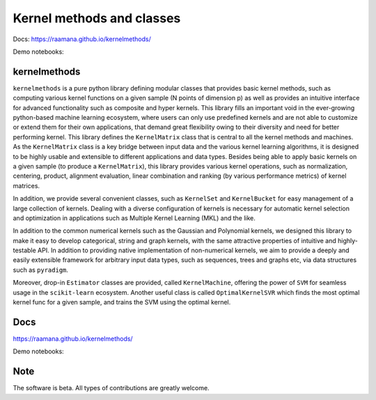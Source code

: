 ==========================
Kernel methods and classes
==========================


.. image:: https://img.shields.io/pypi/v/kernelmethods.svg
        :target: https://pypi.python.org/pypi/kernelmethods

.. image:: https://img.shields.io/travis/raamana/kernelmethods.svg
        :target: https://travis-ci.org/raamana/kernelmethods

.. image:: https://coveralls.io/repos/github/raamana/kernelmethods/badge.svg?branch=master
    :target: https://coveralls.io/github/raamana/kernelmethods?branch=master


Docs: https://raamana.github.io/kernelmethods/

Demo notebooks:

.. image:: https://mybinder.org/badge_logo.svg
 :target: https://mybinder.org/v2/gh/raamana/kernelmethods/master?filepath=demo_tutorials%2Fdemo_kernelmethods.ipynb

kernelmethods
-------------

.. image:: docs/flyer.png


``kernelmethods`` is a pure python library defining modular classes that provides basic kernel methods, such as computing various kernel functions on a given sample (N points of dimension p) as well as provides an intuitive interface for advanced functionality such as composite and hyper kernels. This library fills an important void in the ever-growing python-based machine learning ecosystem, where users can only use predefined kernels and are not able to customize or extend them for their own applications, that demand great flexibility owing to their diversity and need for better performing kernel. This library defines the ``KernelMatrix`` class that is central to all the kernel methods and machines. As the ``KernelMatrix`` class is a key bridge between input data and the various kernel learning algorithms, it is designed to be highly usable and extensible to different applications and data types. Besides being able to apply basic kernels on a given sample (to produce a ``KernelMatrix``), this library provides various kernel operations, such as normalization, centering, product, alignment evaluation, linear combination and ranking (by various performance metrics) of kernel matrices.

In addition, we provide several convenient classes, such as ``KernelSet`` and ``KernelBucket`` for easy management of a large collection of kernels.  Dealing with a diverse configuration of kernels is necessary for automatic kernel selection and optimization in applications such as Multiple Kernel Learning (MKL) and the like.

In addition to the common numerical kernels such as the Gaussian and Polynomial kernels, we designed this library to make it easy to develop categorical, string and graph kernels, with the same attractive properties of intuitive and highly-testable API. In addition to providing native implementation of non-numerical kernels, we aim to provide a deeply and easily extensible framework for arbitrary input data types, such as sequences, trees and graphs etc, via data structures such as ``pyradigm``.

Moreover, drop-in ``Estimator`` classes are provided, called ``KernelMachine``, offering the power of ``SVM`` for seamless usage in the ``scikit-learn`` ecosystem. Another useful class is called ``OptimalKernelSVR`` which finds the most optimal kernel func for a given sample, and trains the SVM using the optimal kernel.


Docs
----

https://raamana.github.io/kernelmethods/

Demo notebooks:

.. image:: https://mybinder.org/badge_logo.svg
 :target: https://mybinder.org/v2/gh/raamana/kernelmethods/master?filepath=demo_tutorials%2Fdemo_kernelmethods.ipynb

Note
----

The software is beta. All types of contributions are greatly welcome.









